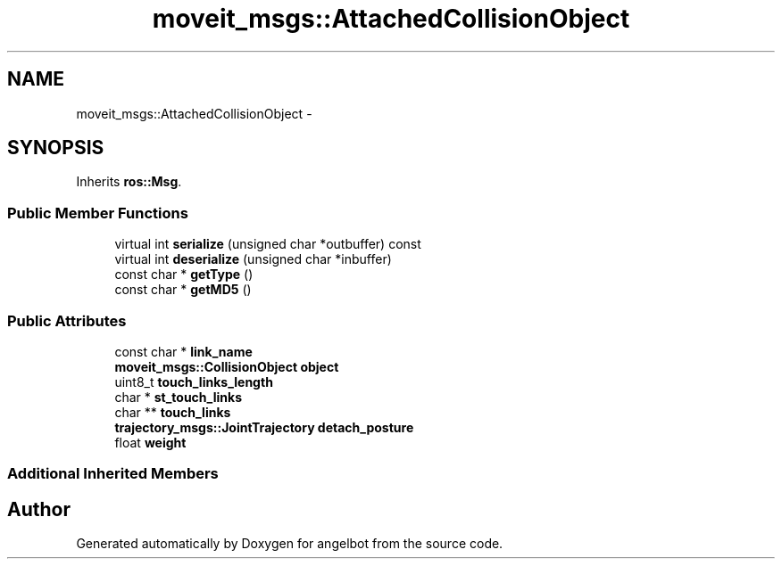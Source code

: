 .TH "moveit_msgs::AttachedCollisionObject" 3 "Sat Jul 9 2016" "angelbot" \" -*- nroff -*-
.ad l
.nh
.SH NAME
moveit_msgs::AttachedCollisionObject \- 
.SH SYNOPSIS
.br
.PP
.PP
Inherits \fBros::Msg\fP\&.
.SS "Public Member Functions"

.in +1c
.ti -1c
.RI "virtual int \fBserialize\fP (unsigned char *outbuffer) const "
.br
.ti -1c
.RI "virtual int \fBdeserialize\fP (unsigned char *inbuffer)"
.br
.ti -1c
.RI "const char * \fBgetType\fP ()"
.br
.ti -1c
.RI "const char * \fBgetMD5\fP ()"
.br
.in -1c
.SS "Public Attributes"

.in +1c
.ti -1c
.RI "const char * \fBlink_name\fP"
.br
.ti -1c
.RI "\fBmoveit_msgs::CollisionObject\fP \fBobject\fP"
.br
.ti -1c
.RI "uint8_t \fBtouch_links_length\fP"
.br
.ti -1c
.RI "char * \fBst_touch_links\fP"
.br
.ti -1c
.RI "char ** \fBtouch_links\fP"
.br
.ti -1c
.RI "\fBtrajectory_msgs::JointTrajectory\fP \fBdetach_posture\fP"
.br
.ti -1c
.RI "float \fBweight\fP"
.br
.in -1c
.SS "Additional Inherited Members"


.SH "Author"
.PP 
Generated automatically by Doxygen for angelbot from the source code\&.

